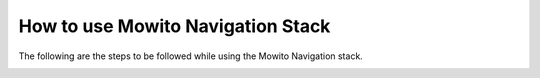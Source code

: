 ==================================
How to use Mowito Navigation Stack
==================================

The following are the steps to be followed while using the Mowito Navigation stack.

.. image:: Images/mowito_steps.png
   :alt: mowito_steps.png
   :align: center